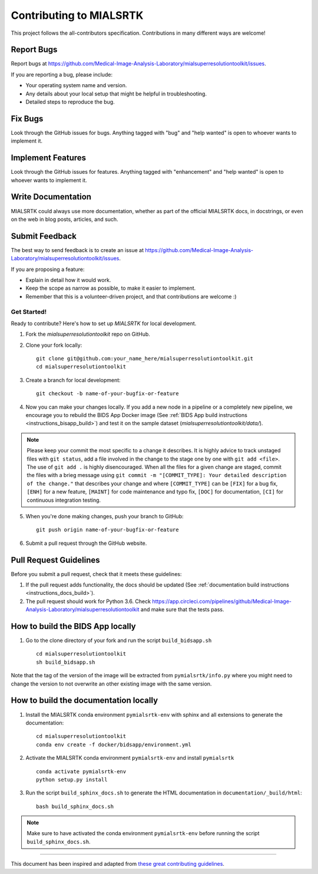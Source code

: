 *************************
Contributing to MIALSRTK
*************************

This project follows the all-contributors specification. 
Contributions in many different ways are welcome!


Report Bugs
~~~~~~~~~~~

Report bugs at https://github.com/Medical-Image-Analysis-Laboratory/mialsuperresolutiontoolkit/issues.

If you are reporting a bug, please include:

* Your operating system name and version.
* Any details about your local setup that might be helpful in troubleshooting.
* Detailed steps to reproduce the bug.

Fix Bugs
~~~~~~~~

Look through the GitHub issues for bugs. Anything tagged with "bug"
and "help wanted" is open to whoever wants to implement it.

Implement Features
~~~~~~~~~~~~~~~~~~

Look through the GitHub issues for features. Anything tagged with "enhancement"
and "help wanted" is open to whoever wants to implement it.

Write Documentation
~~~~~~~~~~~~~~~~~~~

MIALSRTK could always use more documentation, whether as part of the
official MIALSRTK docs, in docstrings, or even on the web in blog posts,
articles, and such.

Submit Feedback
~~~~~~~~~~~~~~~

The best way to send feedback is to create an issue at https://github.com/Medical-Image-Analysis-Laboratory/mialsuperresolutiontoolkit/issues.

If you are proposing a feature:

* Explain in detail how it would work.
* Keep the scope as narrow as possible, to make it easier to implement.
* Remember that this is a volunteer-driven project, and that contributions
  are welcome :)

Get Started!
------------

Ready to contribute? Here's how to set up `MIALSRTK` for local development.

1. Fork the `mialsuperresolutiontoolkit` repo on GitHub.

2. Clone your fork locally::

    git clone git@github.com:your_name_here/mialsuperresolutiontoolkit.git
    cd mialsuperresolutiontoolkit

3. Create a branch for local development::

    git checkout -b name-of-your-bugfix-or-feature

4. Now you can make your changes locally. If you add a new node in a pipeline or a completely new pipeline, we encourage you to rebuild the BIDS App Docker image (See :ref:`BIDS App build instructions <instructions_bisapp_build>`) and test it on the sample dataset (`mialsuperresolutiontoolkit/data/`). 

.. note::
	Please keep your commit the most specific to a change it describes. It is highly advice to track unstaged files with ``git status``, add a file involved in the change to the stage one by one with ``git add <file>``. The use of ``git add .`` is highly disencouraged. When all the files for a given change are staged, commit the files with a brieg message using ``git commit -m "[COMMIT_TYPE]: Your detailed description of the change."`` that describes your change and where ``[COMMIT_TYPE]`` can be ``[FIX]`` for a bug fix, ``[ENH]`` for a new feature, ``[MAINT]`` for code maintenance and typo fix, ``[DOC]`` for documentation, ``[CI]`` for continuous integration testing.

5. When you're done making changes, push your branch to GitHub::

    git push origin name-of-your-bugfix-or-feature

6. Submit a pull request through the GitHub website.

Pull Request Guidelines
~~~~~~~~~~~~~~~~~~~~~~~~~~~~~~~~~~~

Before you submit a pull request, check that it meets these guidelines:

1. If the pull request adds functionality, the docs should be updated (See :ref:`documentation build instructions <instructions_docs_build>`). 

2. The pull request should work for Python 3.6. Check
   https://app.circleci.com/pipelines/github/Medical-Image-Analysis-Laboratory/mialsuperresolutiontoolkit
   and make sure that the tests pass.

.. _instructions_bisapp_build:

How to build the BIDS App locally
~~~~~~~~~~~~~~~~~~~~~~~~~~~~~~~~~~~

1. Go to the clone directory of your fork and run the script ``build_bidsapp.sh`` ::

    cd mialsuperresolutiontoolkit
    sh build_bidsapp.sh

Note that the tag of the version of the image will be extracted from ``pymialsrtk/info.py`` where you might need to change the version to not overwrite an other existing image with the same version.

.. _instructions_docs_build:

How to build the documentation locally
~~~~~~~~~~~~~~~~~~~~~~~~~~~~~~~~~~~~~~~~

1. Install the MIALSRTK conda environment ``pymialsrtk-env`` with sphinx and all extensions to generate the documentation::

    cd mialsuperresolutiontoolkit
    conda env create -f docker/bidsapp/environment.yml

2. Activate the MIALSRTK conda environment ``pymialsrtk-env`` and install ``pymialsrtk`` ::

    conda activate pymialsrtk-env
    python setup.py install

3. Run the script ``build_sphinx_docs.sh`` to generate the HTML documentation in ``documentation/_build/html``::

    bash build_sphinx_docs.sh

.. note::
	Make sure to have activated the conda environment ``pymialsrtk-env`` before running the script ``build_sphinx_docs.sh``.

------------

This document has been inspired and adapted from `these great contributing guidelines  <https://github.com/dPys/MIALSRTK/edit/master/docs/contributing.rst>`_.